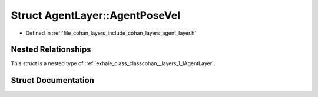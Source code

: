 .. _exhale_struct_structcohan__layers_1_1AgentLayer_1_1AgentPoseVel:

Struct AgentLayer::AgentPoseVel
===============================

- Defined in :ref:`file_cohan_layers_include_cohan_layers_agent_layer.h`


Nested Relationships
--------------------

This struct is a nested type of :ref:`exhale_class_classcohan__layers_1_1AgentLayer`.


Struct Documentation
--------------------


.. doxygenstruct:: cohan_layers::AgentLayer::AgentPoseVel
   :project: CoHAN2.0
   :members:
   :protected-members:
   :undoc-members:
   :private-members: